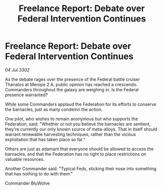 :PROPERTIES:
:ID:       213e0c61-fb5c-4267-a851-865dc663ecd8
:END:
#+title: Freelance Report: Debate over Federal Intervention Continues
#+filetags: :Federation:3302:galnet:

* Freelance Report: Debate over Federal Intervention Continues

/04 Jul 3302/

As the debate rages over the presence of the Federal battle cruiser Thanatos at Merope 2 A, public opinion has reached a crescendo. Commanders throughout the galaxy are weighing in. Is the Federal presence warranted? 

While some Commanders applaud the Federation for its efforts to conserve the barnacles, just as many condemn the action. 

One pilot, who wishes to remain anonymous but who supports the Federation, said: "Whether or not you believe the barnacles are sentient, they're currently our only known source of meta-alloys. That in itself should warrant renewable harvesting techniques, rather than the vicious exploitation that has taken place so far." 

Others are just as adamant that everyone should be allowed to access the barnacles, and that the Federation has no right to place restrictions on valuable resources. 

Another Commander said: "Typical Feds, sticking their nose into something that has nothing to do with them." 

Commander BluWolve
